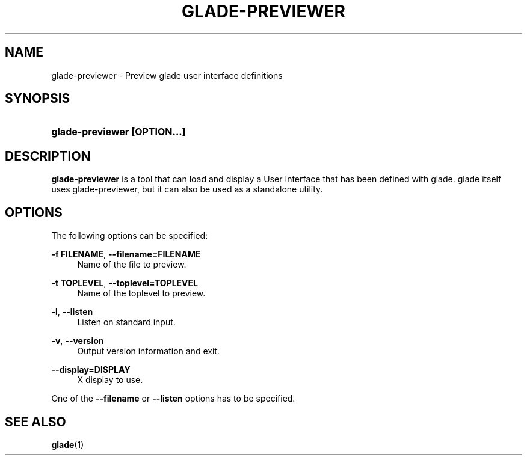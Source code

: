 '\" t
.\"     Title: glade-previewer
.\"    Author: Tristan Van Berkom Van Berkom <tristan.van.berkom@gmail.com>
.\" Generator: DocBook XSL Stylesheets v1.78.1 <http://docbook.sf.net/>
.\"      Date: 03/27/2016
.\"    Manual: User Commands
.\"    Source: GNOME
.\"  Language: English
.\"
.TH "GLADE\-PREVIEWER" "1" "" "GNOME" "User Commands"
.\" -----------------------------------------------------------------
.\" * Define some portability stuff
.\" -----------------------------------------------------------------
.\" ~~~~~~~~~~~~~~~~~~~~~~~~~~~~~~~~~~~~~~~~~~~~~~~~~~~~~~~~~~~~~~~~~
.\" http://bugs.debian.org/507673
.\" http://lists.gnu.org/archive/html/groff/2009-02/msg00013.html
.\" ~~~~~~~~~~~~~~~~~~~~~~~~~~~~~~~~~~~~~~~~~~~~~~~~~~~~~~~~~~~~~~~~~
.ie \n(.g .ds Aq \(aq
.el       .ds Aq '
.\" -----------------------------------------------------------------
.\" * set default formatting
.\" -----------------------------------------------------------------
.\" disable hyphenation
.nh
.\" disable justification (adjust text to left margin only)
.ad l
.\" -----------------------------------------------------------------
.\" * MAIN CONTENT STARTS HERE *
.\" -----------------------------------------------------------------
.SH "NAME"
glade-previewer \- Preview glade user interface definitions
.SH "SYNOPSIS"
.HP \w'\fBglade\-previewer\ \fR\fB[OPTION...]\fR\ 'u
\fBglade\-previewer \fR\fB[OPTION...]\fR
.SH "DESCRIPTION"
.PP
\fBglade\-previewer\fR
is a tool that can load and display a User Interface that has been defined with glade\&. glade itself uses glade\-previewer, but it can also be used as a standalone utility\&.
.SH "OPTIONS"
.PP
The following options can be specified:
.PP
\fB\-f FILENAME\fR, \fB\-\-filename=FILENAME\fR
.RS 4
Name of the file to preview\&.
.RE
.PP
\fB\-t TOPLEVEL\fR, \fB\-\-toplevel=TOPLEVEL\fR
.RS 4
Name of the toplevel to preview\&.
.RE
.PP
\fB\-l\fR, \fB\-\-listen\fR
.RS 4
Listen on standard input\&.
.RE
.PP
\fB\-v\fR, \fB\-\-version\fR
.RS 4
Output version information and exit\&.
.RE
.PP
\fB\-\-display=DISPLAY\fR
.RS 4
X display to use\&.
.RE
.PP
One of the
\fB\-\-filename\fR
or
\fB\-\-listen\fR
options has to be specified\&.
.SH "SEE ALSO"
.PP
\fBglade\fR(1)

